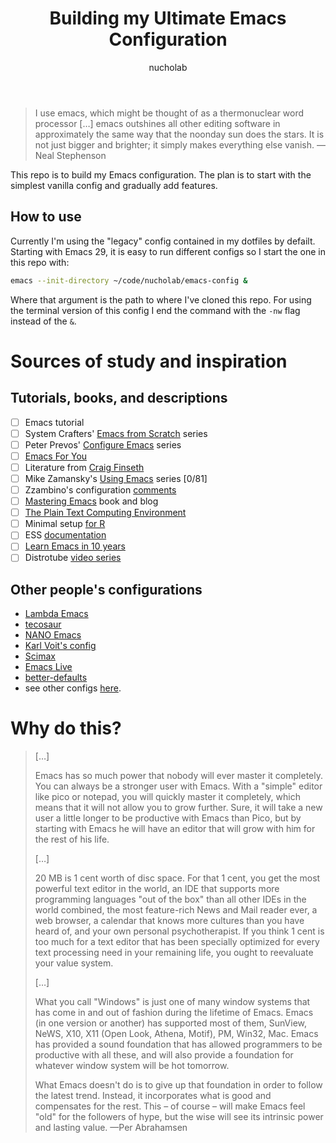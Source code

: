 #+title: Building my Ultimate Emacs Configuration
#+author: nucholab

#+begin_quote
I use emacs, which might be thought of as a thermonuclear word processor [...] emacs outshines all other editing software in approximately the same way that the noonday sun does the stars. It is not just bigger and brighter; it simply makes everything else vanish. ---Neal Stephenson
#+end_quote

This repo is to build my Emacs configuration. The plan is to start with the simplest vanilla config and gradually add features.

** How to use
Currently I'm using the "legacy" config contained in my dotfiles by defailt. Starting with Emacs 29, it is easy to run different configs so I start the one in this repo with:
#+begin_src sh
emacs --init-directory ~/code/nucholab/emacs-config &
#+end_src
Where that argument is the path to where I've cloned this repo. For using the terminal version of this config I end the command with the =-nw= flag instead of the =&=.

* Sources of study and inspiration
** Tutorials, books, and descriptions
   - [ ] Emacs tutorial
   - [ ] System Crafters' [[https://systemcrafters.net/emacs-from-scratch/][Emacs from Scratch]] series
   - [ ] Peter Prevos' [[https://lucidmanager.org/productivity/configure-emacs/][Configure Emacs]] series
   - [ ] [[https://github.com/susam/emfy][Emacs For You]]
   - [ ] Literature from [[https://www.finseth.com/emacs.html][Craig Finseth]]
   - [ ] Mike Zamansky's [[https://cestlaz.github.io/stories/emacs/][Using Emacs]] series [0/81]
   - [ ] Zzambino's configuration [[https://zzamboni.org/post/my-emacs-configuration-with-commentary/][comments]]
   - [ ] [[https://www.masteringemacs.org/][Mastering Emacs]] book and blog
   - [ ] [[https://www2.lib.uchicago.edu/keith/emacs/][The Plain Text Computing Environment]]
   - [ ] Minimal setup [[https://blog.rwhitedwarf.com/post/use_emacs_for_r/][for R]]
   - [ ] ESS [[https://ess.r-project.org/][documentation]]
   - [ ] [[https://tess.oconnor.cx/2009/07/learn-emacs-in-ten-years][Learn Emacs in 10 years]]
   - [ ] Distrotube [[https://www.youtube.com/watch?v=4ZH9pobulDo&list=PL5--8gKSku15uYCnmxWPO17Dq6hVabAB4][video series]]

** Other people's configurations
   - [[https://github.com/Lambda-Emacs][Lambda Emacs]]
   - [[https://github.com/tecosaur/emacs-config][tecosaur]]
   - [[https://github.com/rougier/nano-emacs][NANO Emacs]]
   - [[https://github.com/novoid/dot-emacs][Karl Voit's config]]
   - [[https://github.com/jkitchin/scimax][Scimax]]
   - [[https://github.com/overtone/emacs-live][Emacs Live]]
   - [[https://git.sr.ht/~technomancy/better-defaults][better-defaults]]
   - see other configs [[https://github.com/caisah/emacs.dz][here]].

* Why do this?
#+begin_quote
[...]

Emacs has so much power that nobody will ever master it completely. You can
always be a stronger user with Emacs. With a "simple" editor like pico or
notepad, you will quickly master it completely, which means that it will not
allow you to grow further. Sure, it will take a new user a little longer to be
productive with Emacs than Pico, but by starting with Emacs he will have an
editor that will grow with him for the rest of his life.

[...]

20 MB is 1 cent worth of disc space. For that 1 cent, you get the most powerful
text editor in the world, an IDE that supports more programming languages "out
of the box" than all other IDEs in the world combined, the most feature-rich
News and Mail reader ever, a web browser, a calendar that knows more cultures
than you have heard of, and your own personal psychotherapist. If you think 1
cent is too much for a text editor that has been specially optimized for every
text processing need in your remaining life, you ought to reevaluate your value
system.

[...]

What you call "Windows" is just one of many window systems that has come in and
out of fashion during the lifetime of Emacs. Emacs (in one version or another)
has supported most of them, SunView, NeWS, X10, X11 (Open Look, Athena, Motif),
PM, Win32, Mac. Emacs has provided a sound foundation that has allowed
programmers to be productive with all these, and will also provide a foundation
for whatever window system will be hot tomorrow.

What Emacs doesn't do is to give up that foundation in order to follow the
latest trend. Instead, it incorporates what is good and compensates for the
rest. This -- of course -- will make Emacs feel "old" for the followers of hype,
but the wise will see its intrinsic power and lasting value. ---Per Abrahamsen
#+end_quote

